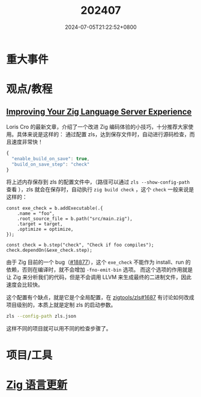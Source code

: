 #+TITLE: 202407
#+DATE: 2024-07-05T21:22:52+0800
#+LASTMOD: 2024-07-08T15:25:05+0800
#+DRAFT: true

* 重大事件
* 观点/教程
** [[https://kristoff.it/blog/improving-your-zls-experience/][Improving Your Zig Language Server Experience]]
 Loris Cro 的最新文章，介绍了一个改进 Zig 编码体验的小技巧，十分推荐大家使用。具体来说是这样的：
 通过配置 zls，达到保存文件时，自动进行源码检查，而且速度非常快！
 #+begin_src js
{
  "enable_build_on_save": true,
  "build_on_save_step": "check"
}
 #+end_src
 将上述内存保存到 zls 的配置文件中，（路径可以通过 =zls --show-config-path= 查看 ），zls 就会在保存时，自动执行 =zig build check= ，这个 =check= 一般来说是这样的：
 #+begin_src zig
const exe_check = b.addExecutable(.{
    .name = "foo",
    .root_source_file = b.path("src/main.zig"),
    .target = target,
    .optimize = optimize,
});

const check = b.step("check", "Check if foo compiles");
check.dependOn(&exe_check.step);
 #+end_src

由于 Zig 目前的一个 bug（[[https://github.com/ziglang/zig/issues/18877][#18877]]），这个 =exe_check= 不能作为 install、run 的依赖，否则在编译时，就不会增加 =-fno-emit-bin= 选项。
而这个选项的作用就是让 Zig 来分析我们的代码，但是不会调用 LLVM 来生成最终的二进制文件，因此速度会比较快。

这个配置有个缺点，就是它是个全局配置，在 [[https://github.com/zigtools/zls/issues/1687#issuecomment-1953202544][zigtools/zls#1687]] 有讨论如何改成项目级别的，本质上就是定制 zls 的启动参数。
#+begin_src bash
zls --config-path zls.json
#+end_src
这样不同的项目就可以用不同的检查步骤了。
* 项目/工具
* [[https://github.com/ziglang/zig/pulls?page=1&q=+is%3Aclosed+is%3Apr+closed%3A2024-07-01..2024-08-01][Zig 语言更新]]

